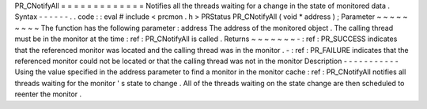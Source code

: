 PR_CNotifyAll
=
=
=
=
=
=
=
=
=
=
=
=
=
Notifies
all
the
threads
waiting
for
a
change
in
the
state
of
monitored
data
.
Syntax
-
-
-
-
-
-
.
.
code
:
:
eval
#
include
<
prcmon
.
h
>
PRStatus
PR_CNotifyAll
(
void
*
address
)
;
Parameter
~
~
~
~
~
~
~
~
~
The
function
has
the
following
parameter
:
address
The
address
of
the
monitored
object
.
The
calling
thread
must
be
in
the
monitor
at
the
time
:
ref
:
PR_CNotifyAll
is
called
.
Returns
~
~
~
~
~
~
~
-
:
ref
:
PR_SUCCESS
indicates
that
the
referenced
monitor
was
located
and
the
calling
thread
was
in
the
monitor
.
-
:
ref
:
PR_FAILURE
indicates
that
the
referenced
monitor
could
not
be
located
or
that
the
calling
thread
was
not
in
the
monitor
Description
-
-
-
-
-
-
-
-
-
-
-
Using
the
value
specified
in
the
address
parameter
to
find
a
monitor
in
the
monitor
cache
:
ref
:
PR_CNotifyAll
notifies
all
threads
waiting
for
the
monitor
'
s
state
to
change
.
All
of
the
threads
waiting
on
the
state
change
are
then
scheduled
to
reenter
the
monitor
.
